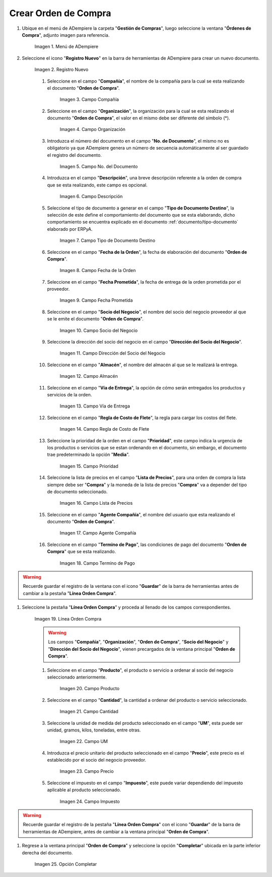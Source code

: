 .. _documento/orden-de-compra:

**Crear Orden de Compra**
--------------------------

#. Ubique en el menú de ADempiere la carpeta "**Gestión de Compras**", luego seleccione la ventana "**Órdenes de Compra**", adjunto imagen para referencia.

       .. documento/orden-de-compra-01
       
       .. figure:: resources/menu.png
          :align: center
          :alt: Menú de ADempiere

          Imagen 1. Menú de ADempiere

#. Seleccione el icono "**Registro Nuevo**" en la barra de herramientas de ADempiere para crear un nuevo documento.

       .. documento/orden-de-compra-02
       
       .. figure:: resources/registronuevo.png
          :align: center
          :alt: Registro Nuevo

          Imagen 2. Registro Nuevo

       #. Seleccione en el campo "**Compañía**", el nombre de la compañía para la cual se esta realizando el documento "**Orden de Compra**".

              .. documento/orden-de-compra-03
              
              .. figure:: resources/compania.png
                 :align: center
                 :alt: Campo Compañía

                 Imagen 3. Campo Compañía

       #. Seleccione en el campo "**Organización**", la organización para la cual se esta realizando el documento "**Orden de Compra**", el valor en el mismo debe ser diferente del símbolo (*). 

              .. documento/orden-de-compra-04
              
              .. figure:: resources/organizacion.png
                 :align: center
                 :alt: Campo Organización

                 Imagen 4. Campo Organización

       #. Introduzca el número del documento en el campo "**No. de Documento**", el mismo no es obligatorio ya que ADempiere genera un número de secuencia automáticamente al ser guardado el registro del documento.

              .. documento/orden-de-compra-05
              
              .. figure:: resources/numdoc.png
                 :align: center
                 :alt: Campo No. del Documento

                 Imagen 5. Campo No. del Documento

       #. Introduzca en el campo "**Descripción**", una breve descripción referente a la orden de compra que se esta realizando, este campo es opcional.

              .. documento/orden-de-compra-06
              
              .. figure:: resources/descripcion.png
                 :align: center
                 :alt: Campo Descripción

                 Imagen 6. Campo Descripción

       #. Seleccione el tipo de documento a generar en el campo "**Tipo de Documento Destino**", la selección de este define el comportamiento del documento que se esta elaborando, dicho comportamiento se encuentra explicado en el documento :ref:`documento/tipo-documento` elaborado por ERPyA.

              .. documento/orden-de-compra-07
              
              .. figure:: resources/tipodoc.png
                 :align: center
                 :alt: Campo Tipo de Documento Destino

                 Imagen 7. Campo Tipo de Documento Destino

       #. Seleccione en el campo "**Fecha de la Orden**", la fecha de elaboración del documento "**Orden de Compra**".

              .. documento/orden-de-compra-08
              
              .. figure:: resources/fechaord.png
                 :align: center
                 :alt: Campo Fecha de la Orden

                 Imagen 8. Campo Fecha de la Orden

       #. Seleccione en el campo "**Fecha Prometida**", la fecha de entrega de la orden prometida por el proveedor.

              .. documento/orden-de-compra-09
              
              .. figure:: resources/fechapro.png
                 :align: center
                 :alt: Campo Fecha Prometida

                 Imagen 9. Campo Fecha Prometida

       #. Seleccione en el campo "**Socio del Negocio**", el nombre del socio del negocio proveedor al que se le emite el documento "**Orden de Compra**".

              .. documento/orden-de-compra-10
              
              .. figure:: resources/socio.png
                 :align: center
                 :alt: Campo Socio del Negocio

                 Imagen 10. Campo Socio del Negocio

       #. Seleccione la dirección del socio del negocio en el campo "**Dirección del Socio del Negocio**".

              .. documento/orden-de-compra-11
              
              .. figure:: resources/direcsocio.png
                 :align: center
                 :alt: Campo Dirección del Socio del Negocio

                 Imagen 11. Campo Dirección del Socio del Negocio

       #. Seleccione en el campo "**Almacén**", el nombre del almacén al que se le realizará la entrega.

              .. documento/orden-de-compra-12
              
              .. figure:: resources/almacen.png
                 :align: center
                 :alt: Campo Almacén

                 Imagen 12. Campo Almacén

       #. Seleccione en el campo "**Vía de Entrega**", la opción de cómo serán entregados los productos y servicios de la orden.

              .. documento/orden-de-compra-13
              
              .. figure:: resources/entrega.png
                 :align: center
                 :alt: Campo Vía de Entrega

                 Imagen 13. Campo Vía de Entrega

       #. Seleccione en el campo "**Regla de Costo de Flete**", la regla para cargar los costos del flete.

              .. documento/orden-de-compra-14
              
              .. figure:: resources/regla.png
                 :align: center
                 :alt: Campo Regla de Costo de Flete

                 Imagen 14. Campo Regla de Costo de Flete

       #. Seleccione la prioridad de la orden en el campo "**Prioridad**", este campo indica la urgencia de los productos o servicios que se estan ordenando en el documento, sin embargo, el documento trae predeterminado la opción "**Media**".

              .. documento/orden-de-compra-15
              
              .. figure:: resources/prioridad.png
                 :align: center
                 :alt: Campo Prioridad

                 Imagen 15. Campo Prioridad

       #. Seleccione la lista de precios en el campo "**Lista de Precios**", para una orden de compra la lista siempre debe ser "**Compra**" y la moneda de la lista de precios "**Compra**" va a depender del tipo de documento seleccionado.

              .. documento/orden-de-compra-16
              
              .. figure:: resources/lisprecios.png
                 :align: center
                 :alt: Campo Lista de Precios

              Imagen 16. Campo Lista de Precios

       #. Seleccione en el campo "**Agente Compañía**", el nombre del usuario que esta realizando el documento "**Orden de Compra**".

              .. documento/orden-de-compra-17
              
              .. figure:: resources/agente.png
                 :align: center
                 :alt: Campo Agente Compañía

                 Imagen 17. Campo Agente Compañía

       #. Seleccione en el campo "**Termino de Pago**", las condiciones de pago del documento "**Orden de Compra**" que se esta realizando.

              .. documento/orden-de-compra-18
              
              .. figure:: resources/terpago.png
                 :align: center
                 :alt: Campo Termino de Pago

                 Imagen 18. Campo Termino de Pago

.. warning::

       Recuerde guardar el registro de la ventana con el icono "**Guardar**" de la barra de herramientas antes de cambiar a la pestaña "**Línea Orden Compra**".

#. Seleccione la pestaña "**Línea Orden Compra**" y proceda al llenado de los campos correspondientes.

       .. documento/orden-de-compra-19
       
       .. figure:: resources/linea.png
          :align: center
          :alt: Línea Orden Compra
          
          Imagen 19. Línea Orden Compra

       .. warning::

              Los campos "**Compañía**", "**Organización**", "**Orden de Compra**", "**Socio del Negocio**" y "**Dirección del Socio del Negocio**", vienen precargados de la ventana principal "**Orden de Compra**".

       #. Seleccione en el campo "**Producto**", el producto o servicio a ordenar al socio del negocio seleccionado anteriormente.

              .. documento/orden-de-compra-20
              
              .. figure:: resources/producto.png
                 :align: center
                 :alt: Campo Producto

                 Imagen 20. Campo Producto

       #. Seleccione en el campo "**Cantidad**", la cantidad a ordenar del producto o servicio seleccionado.

              .. documento/orden-de-compra-21
              
              .. figure:: resources/cantidad.png
                 :align: center
                 :alt: Campo Cantidad

                 Imagen 21. Campo Cantidad

       #. Seleccione la unidad de medida del producto seleccionado en el campo "**UM**", esta puede ser unidad, gramos, kilos, toneladas, entre otras.

              .. documento/orden-de-compra-22
              
              .. figure:: resources/unidmedida.png
                 :align: center
                 :alt: Campo UM

                 Imagen 22. Campo UM

       #. Introduzca el precio unitario del producto seleccionado en el campo "**Precio**", este precio es el establecido por el socio del negocio proveedor.

              .. documento/orden-de-compra-23
              
              .. figure:: resources/precio.png
                 :align: center
                 :alt: Campo Precio

                 Imagen 23. Campo Precio

       #. Seleccione el impuesto en el campo "**Impuesto**", este puede variar dependiendo del impuesto aplicable al producto seleccionado.

              .. documento/orden-de-compra-24
              
              .. figure:: resources/impuesto.png
                 :align: center
                 :alt: Campo Impuesto

                 Imagen 24. Campo Impuesto

.. warning::

       Recuerde guardar el registro de la pestaña "**Línea Orden Compra**" con el icono "**Guardar**" de la barra de herramientas de ADempiere, antes de cambiar a la ventana principal "**Orden de Compra**".

#. Regrese a la ventana principal "**Orden de Compra**" y seleccione la opción "**Completar**" ubicada en la parte inferior derecha del documento. 

       .. documento/orden-de-compra-25
       
       .. figure:: resources/ventanaycompletar.png
          :align: center
          :alt: Opción Completar

          Imagen 25. Opción Completar
